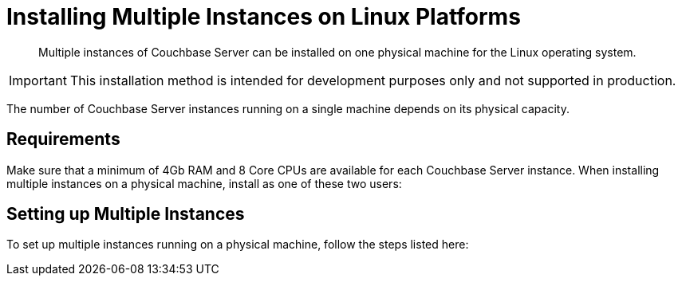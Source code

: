 = Installing Multiple Instances on Linux Platforms
:description: Multiple instances of Couchbase Server can be installed on one physical machine for the Linux operating system.

[abstract]
{description}

IMPORTANT: This installation method is intended for development purposes only and not supported in production.

The number of Couchbase Server instances running on a single machine depends on its physical capacity.

== Requirements

Make sure that a minimum of 4Gb RAM and 8 Core CPUs are available for each Couchbase Server instance.
When installing multiple instances on a physical machine, install as one of these two users:

== Setting up Multiple Instances

To set up multiple instances running on a physical machine, follow the steps listed here:

